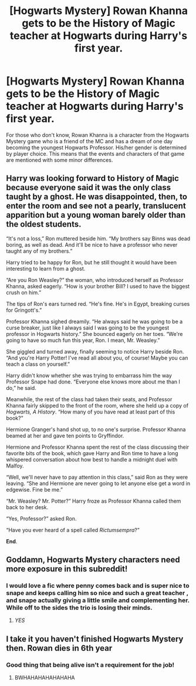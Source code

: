 #+TITLE: [Hogwarts Mystery] Rowan Khanna gets to be the History of Magic teacher at Hogwarts during Harry's first year.

* [Hogwarts Mystery] Rowan Khanna gets to be the History of Magic teacher at Hogwarts during Harry's first year.
:PROPERTIES:
:Author: ultra-Bright
:Score: 15
:DateUnix: 1610236204.0
:DateShort: 2021-Jan-10
:FlairText: Prompt
:END:
For those who don't know, Rowan Khanna is a character from the Hogwarts Mystery game who is a friend of the MC and has a dream of one day becoming the youngest Hogwarts Professor. His/her gender is determined by player choice. This means that the events and characters of that game are mentioned with some minor differences.


** Harry was looking forward to History of Magic because everyone said it was the only class taught by a ghost. He was disappointed, then, to enter the room and see not a pearly, translucent apparition but a young woman barely older than the oldest students.

“It's not a loss,” Ron muttered beside him. “My brothers say Binns was dead boring, as well as dead. And it'll be nice to have a professor who never taught any of my brothers.”

Harry tried to be happy for Ron, but he still thought it would have been interesting to learn from a ghost.

“Are you Ron Weasley?” the woman, who introduced herself as Professor Khanna, asked eagerly. “How is your brother Bill? I used to have the biggest crush on him.”

The tips of Ron's ears turned red. “He's fine. He's in Egypt, breaking curses for Gringott's.”

Professor Khanna sighed dreamily. “He always said he was going to be a curse breaker, just like I always said I was going to be the youngest professor in Hogwarts history.” She bounced eagerly on her toes. “We're going to have so much fun this year, Ron. I mean, Mr. Weasley.”

She giggled and turned away, finally seeming to notice Harry beside Ron. “And you're Harry Potter! I've read all about you, of course! Maybe you can teach a class on yourself.”

Harry didn't know whether she was trying to embarrass him the way Professor Snape had done. “Everyone else knows more about me than I do,” he said.

Meanwhile, the rest of the class had taken their seats, and Professor Khanna fairly skipped to the front of the room, where she held up a copy of /Hogwarts, A History/. “How many of you have read at least part of this book?”

Hermione Granger's hand shot up, to no one's surprise. Professor Khanna beamed at her and gave ten points to Gryffindor.

Hermione and Professor Khanna spent the rest of the class discussing their favorite bits of the book, which gave Harry and Ron time to have a long whispered conversation about how best to handle a midnight duel with Malfoy.

“Well, we'll never have to pay attention in this class,” said Ron as they were leaving. “She and Hermione are never going to let anyone else get a word in edgewise. Fine be me.”

“Mr. Weasley? Mr. Potter?” Harry froze as Professor Khanna called them back to her desk.

“Yes, Professor?” asked Ron.

“Have you ever heard of a spell called /Rictumsempra/?”

*End*.
:PROPERTIES:
:Score: 18
:DateUnix: 1610241878.0
:DateShort: 2021-Jan-10
:END:


** Goddamn, Hogwarts Mystery characters need more exposure in this subreddit!
:PROPERTIES:
:Author: CGPHadley
:Score: 5
:DateUnix: 1610281108.0
:DateShort: 2021-Jan-10
:END:

*** I would love a fic where penny comes back and is super nice to snape and keeps calling him so nice and such a great teacher , and snape actually giving a little smile and complementing her. While off to the sides the trio is losing their minds.
:PROPERTIES:
:Author: chicken1998
:Score: 6
:DateUnix: 1610297609.0
:DateShort: 2021-Jan-10
:END:

**** /YES/
:PROPERTIES:
:Author: Glitched-Quill
:Score: 1
:DateUnix: 1610391776.0
:DateShort: 2021-Jan-11
:END:


** I take it you haven't finished Hogwarts Mystery then. Rowan dies in 6th year
:PROPERTIES:
:Author: nayumyst
:Score: 1
:DateUnix: 1610510935.0
:DateShort: 2021-Jan-13
:END:

*** Good thing that being alive isn't a requirement for the job!
:PROPERTIES:
:Author: ultra-Bright
:Score: 3
:DateUnix: 1611447410.0
:DateShort: 2021-Jan-24
:END:

**** BWHAHAHAHAHAHAHA
:PROPERTIES:
:Author: pearloftheocean
:Score: 1
:DateUnix: 1621171276.0
:DateShort: 2021-May-16
:END:
